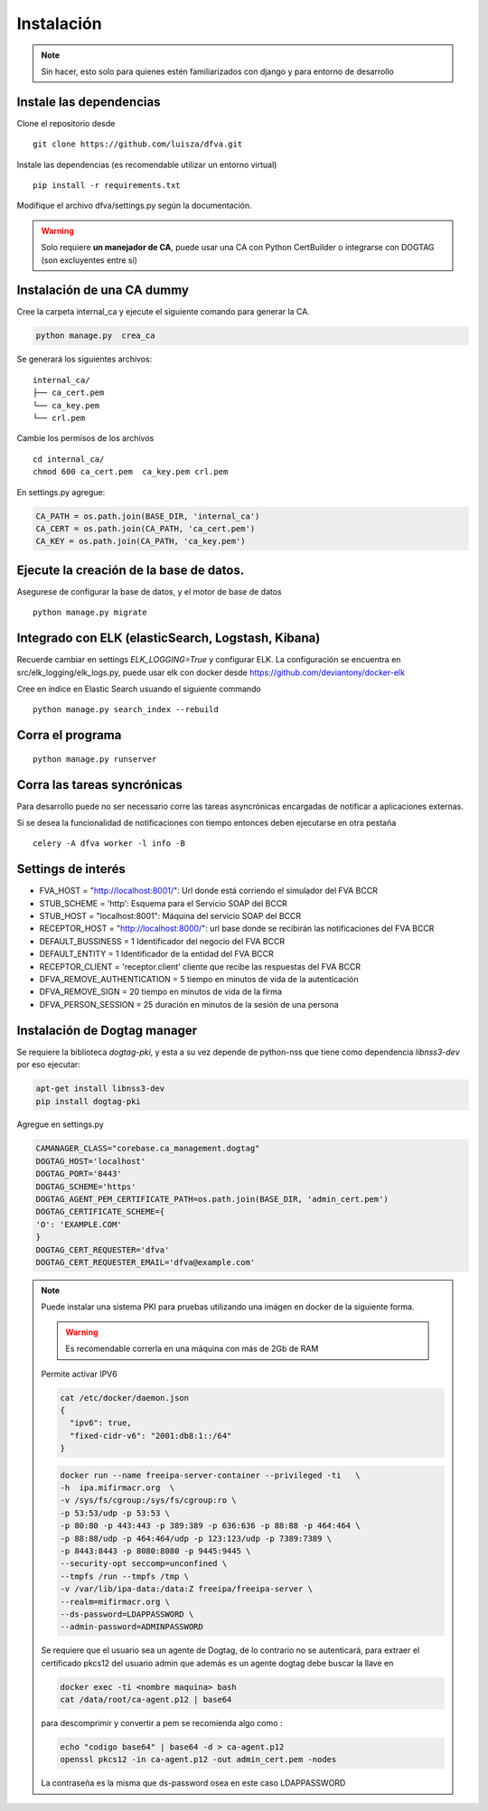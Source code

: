 Instalación
================

.. note:: Sin hacer, esto solo para quienes estén familiarizados con django y para entorno de desarrollo

Instale las dependencias
--------------------------

Clone el repositorio desde

::

    git clone https://github.com/luisza/dfva.git

Instale las dependencias (es recomendable utilizar un entorno virtual)

::

   pip install -r requirements.txt

Modifique el archivo dfva/settings.py según la documentación.

.. warning:: 

    Solo requiere **un manejador de CA**, puede usar una CA con Python CertBuilder o integrarse con DOGTAG (son excluyentes entre si)

Instalación de una CA dummy
---------------------------------------

Cree la carpeta internal_ca y ejecute el siguiente comando para generar la CA.

.. code:: bash

  python manage.py  crea_ca

Se generará los siguientes archivos:

::

  internal_ca/
  ├── ca_cert.pem
  └── ca_key.pem
  └── crl.pem

Cambie los permisos de los archivos

::

  cd internal_ca/
  chmod 600 ca_cert.pem  ca_key.pem crl.pem

En settings.py agregue:

.. code:: python 

  CA_PATH = os.path.join(BASE_DIR, 'internal_ca')
  CA_CERT = os.path.join(CA_PATH, 'ca_cert.pem')
  CA_KEY = os.path.join(CA_PATH, 'ca_key.pem')


Ejecute la creación de la base de datos.
-------------------------------------------

Asegurese de configurar la base de datos, y el motor de base de datos


::

   python manage.py migrate

Integrado con ELK (elasticSearch, Logstash, Kibana)
-----------------------------------------------------

Recuerde cambiar en settings `ELK_LOGGING=True` y configurar ELK.
La configuración se encuentra en src/elk_logging/elk_logs.py, puede usar elk con docker desde
https://github.com/deviantony/docker-elk

Cree en índice en Elastic Search usuando el siguiente commando

::

   python manage.py search_index --rebuild


Corra el programa
--------------------

::

  python manage.py runserver


Corra las tareas syncrónicas
-------------------------------

Para desarrollo puede no ser necessario corre las tareas asyncrónicas encargadas de notificar a aplicaciones externas.

Si se desea la funcionalidad de notificaciones con tiempo entonces deben ejecutarse en otra pestaña

::
  
  celery -A dfva worker -l info -B

Settings de interés
---------------------

- FVA_HOST = "http://localhost:8001/":  Url donde está corriendo el simulador del FVA BCCR
- STUB_SCHEME = 'http':  Esquema para el Servicio SOAP del BCCR
- STUB_HOST = "localhost:8001":  Máquina del servicio SOAP del BCCR
- RECEPTOR_HOST = "http://localhost:8000/": url base donde se recibirán las notificaciones del FVA BCCR
- DEFAULT_BUSSINESS = 1  Identificador del negocio del FVA BCCR
- DEFAULT_ENTITY = 1  Identificador de la entidad del FVA BCCR
- RECEPTOR_CLIENT = 'receptor.client'   cliente que recibe las respuestas del FVA BCCR
- DFVA_REMOVE_AUTHENTICATION = 5 tiempo en minutos de vida de la autenticación
- DFVA_REMOVE_SIGN = 20  tiempo en minutos de vida de la firma
- DFVA_PERSON_SESSION = 25  duración en minutos de la sesión de una persona

Instalación de Dogtag manager
--------------------------------

Se requiere la biblioteca `dogtag-pki`, y esta a su vez depende de python-nss que tiene como dependencia `libnss3-dev` por eso ejecutar:

.. code:: bash

    apt-get install libnss3-dev
    pip install dogtag-pki


Agregue en settings.py 

.. code:: bash

    CAMANAGER_CLASS="corebase.ca_management.dogtag"
    DOGTAG_HOST='localhost'
    DOGTAG_PORT='8443'
    DOGTAG_SCHEME='https'
    DOGTAG_AGENT_PEM_CERTIFICATE_PATH=os.path.join(BASE_DIR, 'admin_cert.pem')
    DOGTAG_CERTIFICATE_SCHEME={
    'O': 'EXAMPLE.COM'    
    }
    DOGTAG_CERT_REQUESTER='dfva'
    DOGTAG_CERT_REQUESTER_EMAIL='dfva@example.com'


.. note:: 

    Puede instalar una sistema PKI para pruebas utilizando una imágen en docker de la siguiente forma.

    .. warning:: Es recomendable correrla en una máquina con más de 2Gb de RAM  

    Permite activar IPV6 

    .. code:: bash 

       cat /etc/docker/daemon.json 
       {
         "ipv6": true,
         "fixed-cidr-v6": "2001:db8:1::/64"
       }

    .. code:: bash 

       docker run --name freeipa-server-container --privileged -ti   \
       -h  ipa.mifirmacr.org  \
       -v /sys/fs/cgroup:/sys/fs/cgroup:ro \
       -p 53:53/udp -p 53:53 \
       -p 80:80 -p 443:443 -p 389:389 -p 636:636 -p 88:88 -p 464:464 \
       -p 88:88/udp -p 464:464/udp -p 123:123/udp -p 7389:7389 \
       -p 8443:8443 -p 8080:8080 -p 9445:9445 \
       --security-opt seccomp=unconfined \
       --tmpfs /run --tmpfs /tmp \
       -v /var/lib/ipa-data:/data:Z freeipa/freeipa-server \
       --realm=mifirmacr.org \
       --ds-password=LDAPPASSWORD \
       --admin-password=ADMINPASSWORD 

    Se requiere que el usuario sea un agente de Dogtag, de lo contrario no se autenticará, para extraer el certificado pkcs12 del usuario admin que además es un agente 
    dogtag debe buscar la llave en 

    .. code:: bash

        docker exec -ti <nombre maquina> bash
        cat /data/root/ca-agent.p12 | base64 

    para descomprimir y convertir a pem se recomienda algo como :

    .. code:: bash

        echo "codigo base64" | base64 -d > ca-agent.p12 
        openssl pkcs12 -in ca-agent.p12 -out admin_cert.pem -nodes
    La contraseña es la misma que ds-password osea en este caso LDAPPASSWORD
